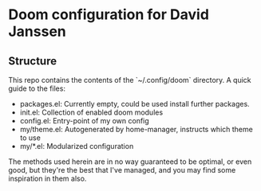 * Doom configuration for David Janssen

** Structure

This repo contains the contents of the `~/.config/doom` directory. A quick guide
to the files:
- packages.el: Currently empty, could be used install further packages.
- init.el: Collection of enabled doom modules
- config.el: Entry-point of my own config
- my/theme.el: Autogenerated by home-manager, instructs which theme to use
- my/*.el: Modularized configuration

The methods used herein are in no way guaranteed to be optimal, or even good,
but they're the best that I've managed, and you may find some inspiration in
them also.
